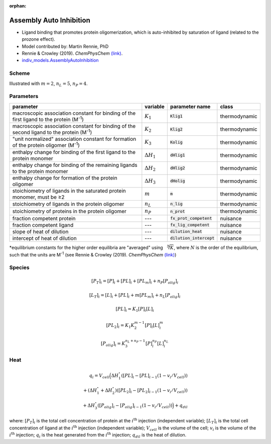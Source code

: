 :orphan:

Assembly Auto Inhibition
------------------------
+ Ligand binding that promotes protein oligomerization, which is auto-inhibited by saturation of ligand (related to the prozone effect).
+ Model contributed by: Martin Rennie, PhD
+ Rennie & Crowley (2019). *ChemPhysChem* `(link) <https://onlinelibrary.wiley.com/doi/10.1002/cphc.201900153>`_.
+ `indiv_models\.AssemblyAutoInhibition <https://github.com/harmslab/pytc/blob/master/pytc/indiv_models/assembly_auto_inhibition.py>`_

Scheme
~~~~~~

.. image:: assembly-auto-inhibition_scheme.png
    :scale: 25%
    :alt: model scheme
    :align: center
Illustrated with :math:`m=2`, :math:`n_L=5`, :math:`n_P=4`. 

Parameters
~~~~~~~~~~
+--------------------------------+------------------------+----------------------------+---------------+
|parameter                       | variable               | parameter name             | class         |
+================================+========================+============================+===============+
|macroscopic association constant|                        |                            |               |
|for binding of the first ligand |                        |                            |               |
|to the protein (M\ :sup:`-1`)   | :math:`K_{1}`          | :code:`Klig1`              | thermodynamic |
+--------------------------------+------------------------+----------------------------+---------------+
|macroscopic association constant|                        |                            |               |
|for binding of the second ligand|                        |                            |               |
|to the protein (M\ :sup:`-1`)   | :math:`K_{2}`          | :code:`Klig2`              | thermodynamic |
+--------------------------------+------------------------+----------------------------+---------------+
|"unit normalized" association   |                        |                            |               |
|constant for formation of the   |                        |                            |               |
|protein oligomer (M\ :sup:`-1`) | :math:`K_{3}`          | :code:`Kolig`              | thermodynamic |
+--------------------------------+------------------------+----------------------------+---------------+
|enthalpy change for             |                        |                            |               |
|binding of the first ligand to  |                        |                            |               |
|the protein monomer             | :math:`\Delta H_{1}`   | :code:`dHlig1`             | thermodynamic |
+--------------------------------+------------------------+----------------------------+---------------+
|enthalpy change for             |                        |                            |               |
|binding of the remaining ligands|                        |                            |               |
|to the protein monomer          | :math:`\Delta H_{2}`   | :code:`dHlig2`             | thermodynamic |
+--------------------------------+------------------------+----------------------------+---------------+
|enthalpy change for formation   |                        |                            |               |
|of the protein oligomer         |                        |                            |               |
|                                | :math:`\Delta H_{3}`   | :code:`dHolig`             | thermodynamic |
+--------------------------------+------------------------+----------------------------+---------------+
|stoichiometry of ligands in     | :math:`m`              | :code:`m`                  | thermodynamic |
|the saturated protein monomer,  |                        |                            |               |
|must be ≥2                      |                        |                            |               |
+--------------------------------+------------------------+----------------------------+---------------+
|stoichiometry of ligands in     | :math:`n_{L}`          | :code:`n_lig`              | thermodynamic |
|the protein oligomer            |                        |                            |               |
+--------------------------------+------------------------+----------------------------+---------------+
|stoichiometry of proteins in    | :math:`n_{P}`          | :code:`n_prot`             | thermodynamic |
|the protein oligomer            |                        |                            |               |
+--------------------------------+------------------------+----------------------------+---------------+
|fraction competent protein      | ---                    | :code:`fx_prot_competent`  | nuisance      |
+--------------------------------+------------------------+----------------------------+---------------+
|fraction competent ligand       | ---                    | :code:`fx_lig_competent`   | nuisance      |
+--------------------------------+------------------------+----------------------------+---------------+
|slope of heat of dilution       | ---                    | :code:`dilution_heat`      | nuisance      |
+--------------------------------+------------------------+----------------------------+---------------+
|intercept of heat of dilution   | ---                    | :code:`dilution_intercept` | nuisance      |
+--------------------------------+------------------------+----------------------------+---------------+
\*equilibrium constants for the higher order equilibria are "averaged" using :math:`\sqrt[N]{K}`,
where :math:`N` is the order of the equilibrium, such that the units are M\ :sup:`-1`
(see Rennie & Crowley (2019). *ChemPhysChem* `(link) <https://onlinelibrary.wiley.com/doi/10.1002/cphc.201900153>`_)

Species
~~~~~~~

.. math::
    [P_{T}]_{i} =   [P]_{i} + [PL]_{i} + [PL_{m}]_{i} + n_{P}[P_{olig}]_{i}

.. math::
    [L_{T}]_{i} = [L]_{i} + [PL]_{i} + m[PL_{m}]_{i} + n_{L}[P_{olig}]_{i}

.. math::
    [PL]_{i} = K_{1}[P]_{i}[L]_{i}

.. math::
    [PL_{2}]_{i} = K_{1}K_{2}^{m-1}[P]_{i}[L]_{i}^{m}

.. math::
    [P_{olig}]_{i} = K_{3}^{n_{L}+n_{P}-1}[P]_{i}^{n_{P}}[L]_{i}^{n_{L}}


Heat
~~~~

.. math::
    q_{i} = V_{cell}\Big ( \Delta H_{1}^{\circ}([PL]_{i} - [PL]_{i-1}(1-v_{i}/V_{cell})) \\
                          + (\Delta H_{1}^{\circ} + \Delta H_{2}^{\circ})([PL_{2}]_{i} - [PL_{2}]_{i-1}(1 - v_{i}/V_{cell})) \\
                          +  \Delta H_{3}^{\circ}([P_{olig}]_{i} - [P_{olig}]_{i-1}(1 - v_{i}/V_{cell})) \Big ) + q_{dil}

where: :math:`[P_{T}]_{i}` is the total cell concentration of protein at the :math:`i^\text{th}` injection (independent variable);
:math:`[L_{T}]_{i}` is the total cell concentration of ligand at the :math:`i^\text{th}` injection (independent variable);
:math:`V_{cell}` is the volume of the cell;
:math:`v_{i}` is the volume of the :math:`i^\text{th}` injection;
:math:`q_{i}` is the heat generated from the :math:`i^\text{th}` injection;
:math:`q_{dil}` is the heat of dilution.
